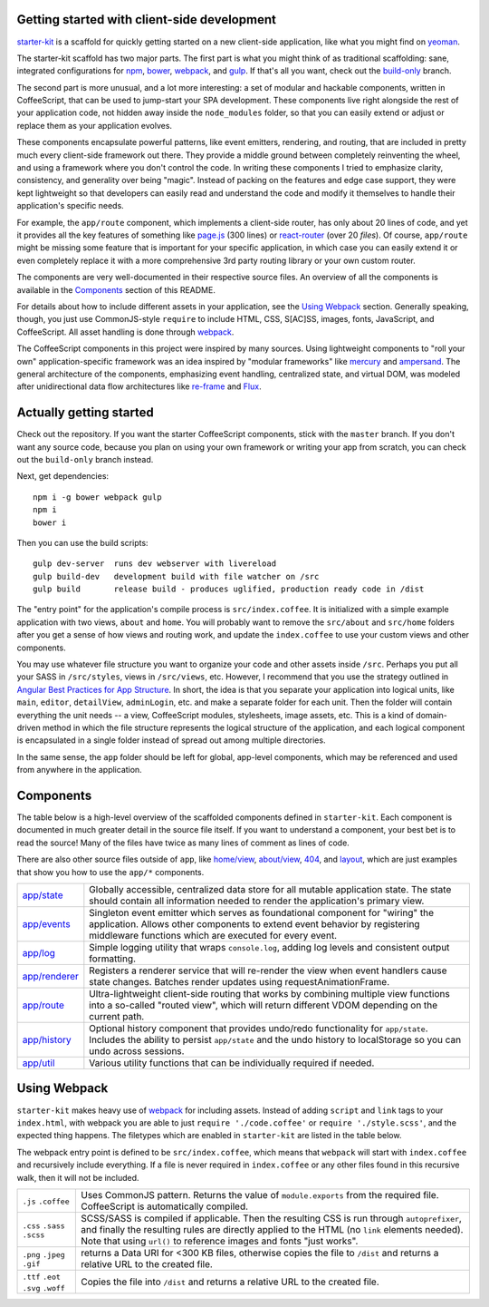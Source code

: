 Getting started with client-side development
============================================

starter-kit_ is a scaffold for quickly getting started on a new client-side application, like what you might find on yeoman_. 

The starter-kit scaffold has two major parts. The first part is what you might think of as traditional scaffolding: sane, integrated configurations for npm_, bower_, webpack_, and gulp_. If that's all you want, check out the build-only_ branch.

The second part is more unusual, and a lot more interesting: a set of modular and hackable components, written in CoffeeScript, that can be used to jump-start your SPA development. These components live right alongside the rest of your application code, not hidden away inside the ``node_modules`` folder, so that you can easily extend or adjust or replace them as your application evolves.

These components encapsulate powerful patterns, like event emitters, rendering, and routing, that are included in pretty much every client-side framework out there. They provide a middle ground between completely reinventing the wheel, and using a framework where you don't control the code. In writing these components I tried to emphasize clarity, consistency, and generality over being "magic". Instead of packing on the features and edge case support, they were kept lightweight so that developers can easily read and understand the code and modify it themselves to handle their application's specific needs.

For example, the ``app/route`` component, which implements a client-side router, has only about 20 lines of code, and yet it provides all the key features of something like `page.js`_ (300 lines) or react-router_ (over 20 *files*). Of course, ``app/route`` might be missing some feature that is important for your specific application, in which case you can easily extend it or even completely replace it with a more comprehensive 3rd party routing library or your own custom router.

The components are very well-documented in their respective source files. An overview of all the components is available in the Components_ section of this README.

For details about how to include different assets in your application, see the `Using Webpack`_ section. Generally speaking, though, you just use CommonJS-style ``require`` to include HTML, CSS, S[AC]SS, images, fonts, JavaScript, and CoffeeScript. All asset handling is done through webpack_.

The CoffeeScript components in this project were inspired by many sources. Using lightweight components to "roll your own" application-specific framework was an idea inspired by "modular frameworks" like mercury_ and ampersand_. The general architecture of the components, emphasizing event handling, centralized state, and virtual DOM, was modeled after unidirectional data flow architectures like re-frame_ and Flux_. 

.. _ampersand: http://ampersandjs.com/
.. _mercury: https://github.com/Raynos/mercury
.. _re-frame: https://github.com/Day8/re-frame
.. _flux: https://facebook.github.io/flux/
.. _starter-kit: https://github.com/luketurner/starter-kit
.. _build-only: https://github.com/luketurner/starter-kit/tree/build-only
.. _yeoman: http://yeoman.io/
.. _npm: https://www.npmjs.com/
.. _bower: http://bower.io/
.. _webpack: https://webpack.github.io/
.. _gulp: http://gulpjs.com/
.. _react-router: https://github.com/rackt/react-router
.. _page.js: https://visionmedia.github.io/page.js/

Actually getting started
========================

Check out the repository. If you want the starter CoffeeScript components, stick with the ``master`` branch. If you don't want any source code, because you plan on using your own framework or writing your app from scratch, you can check out the ``build-only`` branch instead.

Next, get dependencies::

  npm i -g bower webpack gulp
  npm i
  bower i

Then you can use the build scripts::

  gulp dev-server  runs dev webserver with livereload
  gulp build-dev   development build with file watcher on /src
  gulp build       release build - produces uglified, production ready code in /dist
  
The "entry point" for the application's compile process is ``src/index.coffee``. It is initialized with a simple example application with two views, ``about`` and ``home``. You will probably want to remove the ``src/about`` and ``src/home`` folders after you get a sense of how views and routing work, and update the ``index.coffee`` to use your custom views and other components.

You may use whatever file structure you want to organize your code and other assets inside ``/src``. Perhaps you put all your SASS in ``/src/styles``, views in ``/src/views``, etc. However, I recommend that you use the strategy outlined in `Angular Best Practices for App Structure`_. In short, the idea is that you separate your application into logical units, like ``main``, ``editor``, ``detailView``, ``adminLogin``, etc. and make a separate folder for each unit. Then the folder will contain everything the unit needs -- a view, CoffeeScript modules, stylesheets, image assets, etc. This is a kind of domain-driven method in which the file structure represents the logical structure of the application, and each logical component is encapsulated in a single folder instead of spread out among multiple directories.

In the same sense, the ``app`` folder should be left for global, app-level components, which may be referenced and used from anywhere in the application.

.. _Angular best practices for app structure: https://docs.google.com/document/d/1XXMvReO8-Awi1EZXAXS4PzDzdNvV6pGcuaF4Q9821Es/pub

Components
==========

The table below is a high-level overview of the scaffolded components defined in ``starter-kit``. Each component is documented in much greater detail in the source file itself. If you want to understand a component, your best bet is to read the source! Many of the files have twice as many lines of comment as lines of code.

There are also other source files outside of ``app``, like `home/view`_, `about/view`_, `404`_, and `layout`_, which are just examples that show you how to use the ``app/*`` components.

.. list-table::

  * - `app/state`_
    - Globally accessible, centralized data store for all mutable application state. The state should
      contain all information needed to render the application's primary view.
  * - `app/events`_
    - Singleton event emitter which serves as foundational component for "wiring" the application. 
      Allows other components to extend event behavior by registering middleware functions 
      which are executed for every event.
  * - `app/log`_
    - Simple logging utility that wraps ``console.log``, adding log levels and consistent output formatting.
  * - `app/renderer`_
    - Registers a renderer service that will re-render the view when event handlers cause state changes. Batches
      render updates using requestAnimationFrame.
  * - `app/route`_
    - Ultra-lightweight client-side routing that works by combining multiple view functions into a so-called
      "routed view", which will return different VDOM depending on the current path.
  * - `app/history`_
    - Optional history component that provides undo/redo functionality for ``app/state``. Includes the ability to
      persist ``app/state`` and the undo history to localStorage so you can undo across sessions.
  * - `app/util`_
    - Various utility functions that can be individually required if needed.
    
.. _home/view: https://github.com/luketurner/starter-kit/blob/master/src/home/view.coffee
.. _about/view: https://github.com/luketurner/starter-kit/blob/master/src/about/view.coffee
.. _404: https://github.com/luketurner/starter-kit/blob/master/src/404.coffee
.. _layout: https://github.com/luketurner/starter-kit/blob/master/src/layout.coffee
.. _app/state: https://github.com/luketurner/starter-kit/blob/master/src/app/state.litcoffee
.. _app/events: https://github.com/luketurner/starter-kit/blob/master/src/app/events.litcoffee
.. _app/log: https://github.com/luketurner/starter-kit/blob/master/src/app/log.litcoffee
.. _app/renderer: https://github.com/luketurner/starter-kit/blob/master/src/app/renderer.litcoffee
.. _app/route: https://github.com/luketurner/starter-kit/blob/master/src/app/route.litcoffee
.. _app/history: https://github.com/luketurner/starter-kit/blob/master/src/app/history.coffee
.. _app/util: https://github.com/luketurner/starter-kit/blob/master/src/app/util

Using Webpack
=============

``starter-kit`` makes heavy use of webpack_ for including assets. Instead of adding ``script`` and ``link`` tags to your ``index.html``, with webpack you are able to just ``require './code.coffee'`` or ``require './style.scss'``, and the expected thing happens. The filetypes which are enabled in ``starter-kit`` are listed in the table below.

The webpack entry point is defined to be ``src/index.coffee``, which means that ``webpack`` will start with ``index.coffee`` and recursively include everything. If a file is never required in ``index.coffee`` or any other files found in this recursive walk, then it will not be included.

.. list-table::

  * - ``.js`` ``.coffee``
    - Uses CommonJS pattern. Returns the value of ``module.exports`` from the required file.
      CoffeeScript is automatically compiled.
  * - ``.css`` ``.sass`` ``.scss``
    - SCSS/SASS is compiled if applicable. Then the resulting CSS is run through ``autoprefixer``,
      and finally the resulting rules are directly applied to the HTML (no ``link`` elements needed).
      Note that using ``url()`` to reference images and fonts "just works".
  * - ``.png`` ``.jpeg`` ``.gif``
    - returns a Data URI for <300 KB files, otherwise copies the file to ``/dist`` and returns a relative URL
      to the created file.
  * - ``.ttf`` ``.eot`` ``.svg`` ``.woff``
    - Copies the file into ``/dist`` and returns a relative URL to the created file.
